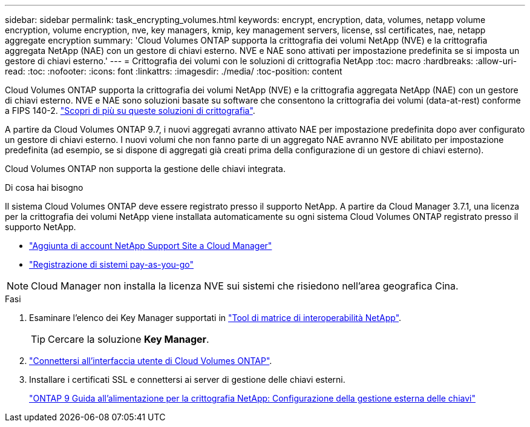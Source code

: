 ---
sidebar: sidebar 
permalink: task_encrypting_volumes.html 
keywords: encrypt, encryption, data, volumes, netapp volume encryption, volume encryption, nve, key managers, kmip, key management servers, license, ssl certificates, nae, netapp aggregate encryption 
summary: 'Cloud Volumes ONTAP supporta la crittografia dei volumi NetApp (NVE) e la crittografia aggregata NetApp (NAE) con un gestore di chiavi esterno. NVE e NAE sono attivati per impostazione predefinita se si imposta un gestore di chiavi esterno.' 
---
= Crittografia dei volumi con le soluzioni di crittografia NetApp
:toc: macro
:hardbreaks:
:allow-uri-read: 
:toc: 
:nofooter: 
:icons: font
:linkattrs: 
:imagesdir: ./media/
:toc-position: content


[role="lead"]
Cloud Volumes ONTAP supporta la crittografia dei volumi NetApp (NVE) e la crittografia aggregata NetApp (NAE) con un gestore di chiavi esterno. NVE e NAE sono soluzioni basate su software che consentono la crittografia dei volumi (data-at-rest) conforme a FIPS 140-2. link:concept_security.html["Scopri di più su queste soluzioni di crittografia"].

A partire da Cloud Volumes ONTAP 9.7, i nuovi aggregati avranno attivato NAE per impostazione predefinita dopo aver configurato un gestore di chiavi esterno. I nuovi volumi che non fanno parte di un aggregato NAE avranno NVE abilitato per impostazione predefinita (ad esempio, se si dispone di aggregati già creati prima della configurazione di un gestore di chiavi esterno).

Cloud Volumes ONTAP non supporta la gestione delle chiavi integrata.

.Di cosa hai bisogno
Il sistema Cloud Volumes ONTAP deve essere registrato presso il supporto NetApp. A partire da Cloud Manager 3.7.1, una licenza per la crittografia dei volumi NetApp viene installata automaticamente su ogni sistema Cloud Volumes ONTAP registrato presso il supporto NetApp.

* link:task_adding_nss_accounts.html["Aggiunta di account NetApp Support Site a Cloud Manager"]
* link:task_registering.html["Registrazione di sistemi pay-as-you-go"]



NOTE: Cloud Manager non installa la licenza NVE sui sistemi che risiedono nell'area geografica Cina.

.Fasi
. Esaminare l'elenco dei Key Manager supportati in http://mysupport.netapp.com/matrix["Tool di matrice di interoperabilità NetApp"^].
+

TIP: Cercare la soluzione *Key Manager*.

. link:task_connecting_to_otc.html["Connettersi all'interfaccia utente di Cloud Volumes ONTAP"^].
. Installare i certificati SSL e connettersi ai server di gestione delle chiavi esterni.
+
http://docs.netapp.com/ontap-9/topic/com.netapp.doc.pow-nve/GUID-DD718B42-038D-4009-84FF-20BBD6530BC2.html["ONTAP 9 Guida all'alimentazione per la crittografia NetApp: Configurazione della gestione esterna delle chiavi"^]


